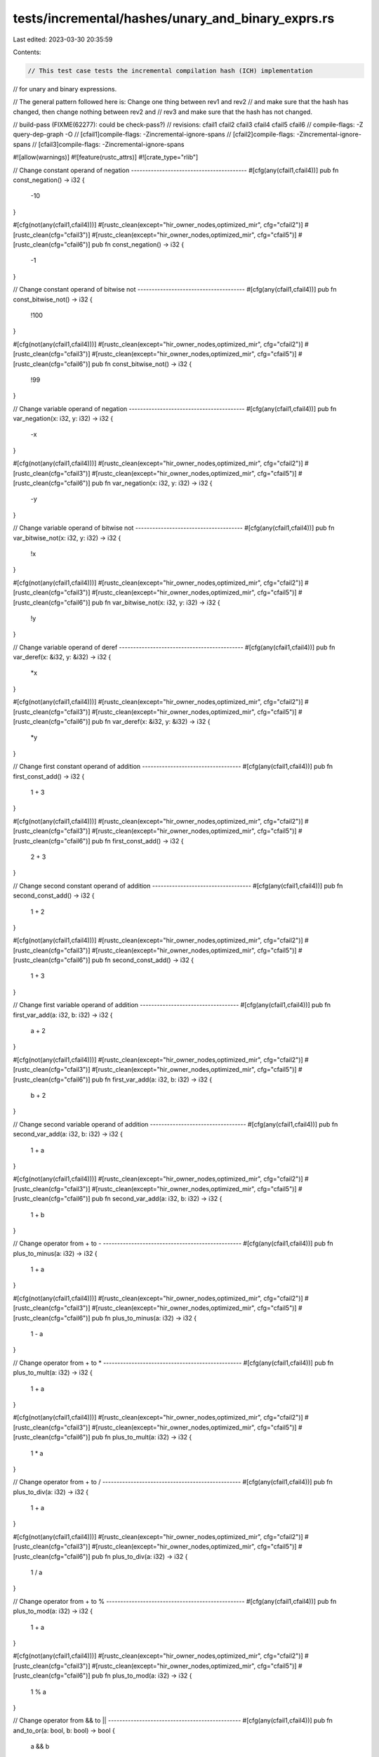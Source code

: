 tests/incremental/hashes/unary_and_binary_exprs.rs
==================================================

Last edited: 2023-03-30 20:35:59

Contents:

.. code-block:: rs

    // This test case tests the incremental compilation hash (ICH) implementation
// for unary and binary expressions.

// The general pattern followed here is: Change one thing between rev1 and rev2
// and make sure that the hash has changed, then change nothing between rev2 and
// rev3 and make sure that the hash has not changed.

// build-pass (FIXME(62277): could be check-pass?)
// revisions: cfail1 cfail2 cfail3 cfail4 cfail5 cfail6
// compile-flags: -Z query-dep-graph -O
// [cfail1]compile-flags: -Zincremental-ignore-spans
// [cfail2]compile-flags: -Zincremental-ignore-spans
// [cfail3]compile-flags: -Zincremental-ignore-spans

#![allow(warnings)]
#![feature(rustc_attrs)]
#![crate_type="rlib"]


// Change constant operand of negation -----------------------------------------
#[cfg(any(cfail1,cfail4))]
pub fn const_negation() -> i32 {
    -10
}

#[cfg(not(any(cfail1,cfail4)))]
#[rustc_clean(except="hir_owner_nodes,optimized_mir", cfg="cfail2")]
#[rustc_clean(cfg="cfail3")]
#[rustc_clean(except="hir_owner_nodes,optimized_mir", cfg="cfail5")]
#[rustc_clean(cfg="cfail6")]
pub fn const_negation() -> i32 {
     -1
}



// Change constant operand of bitwise not --------------------------------------
#[cfg(any(cfail1,cfail4))]
pub fn const_bitwise_not() -> i32 {
    !100
}

#[cfg(not(any(cfail1,cfail4)))]
#[rustc_clean(except="hir_owner_nodes,optimized_mir", cfg="cfail2")]
#[rustc_clean(cfg="cfail3")]
#[rustc_clean(except="hir_owner_nodes,optimized_mir", cfg="cfail5")]
#[rustc_clean(cfg="cfail6")]
pub fn const_bitwise_not() -> i32 {
     !99
}



// Change variable operand of negation -----------------------------------------
#[cfg(any(cfail1,cfail4))]
pub fn var_negation(x: i32, y: i32) -> i32 {
    -x
}

#[cfg(not(any(cfail1,cfail4)))]
#[rustc_clean(except="hir_owner_nodes,optimized_mir", cfg="cfail2")]
#[rustc_clean(cfg="cfail3")]
#[rustc_clean(except="hir_owner_nodes,optimized_mir", cfg="cfail5")]
#[rustc_clean(cfg="cfail6")]
pub fn var_negation(x: i32, y: i32) -> i32 {
    -y
}



// Change variable operand of bitwise not --------------------------------------
#[cfg(any(cfail1,cfail4))]
pub fn var_bitwise_not(x: i32, y: i32) -> i32 {
    !x
}

#[cfg(not(any(cfail1,cfail4)))]
#[rustc_clean(except="hir_owner_nodes,optimized_mir", cfg="cfail2")]
#[rustc_clean(cfg="cfail3")]
#[rustc_clean(except="hir_owner_nodes,optimized_mir", cfg="cfail5")]
#[rustc_clean(cfg="cfail6")]
pub fn var_bitwise_not(x: i32, y: i32) -> i32 {
    !y
}



// Change variable operand of deref --------------------------------------------
#[cfg(any(cfail1,cfail4))]
pub fn var_deref(x: &i32, y: &i32) -> i32 {
    *x
}

#[cfg(not(any(cfail1,cfail4)))]
#[rustc_clean(except="hir_owner_nodes,optimized_mir", cfg="cfail2")]
#[rustc_clean(cfg="cfail3")]
#[rustc_clean(except="hir_owner_nodes,optimized_mir", cfg="cfail5")]
#[rustc_clean(cfg="cfail6")]
pub fn var_deref(x: &i32, y: &i32) -> i32 {
    *y
}



// Change first constant operand of addition -----------------------------------
#[cfg(any(cfail1,cfail4))]
pub fn first_const_add() -> i32 {
    1 + 3
}

#[cfg(not(any(cfail1,cfail4)))]
#[rustc_clean(except="hir_owner_nodes,optimized_mir", cfg="cfail2")]
#[rustc_clean(cfg="cfail3")]
#[rustc_clean(except="hir_owner_nodes,optimized_mir", cfg="cfail5")]
#[rustc_clean(cfg="cfail6")]
pub fn first_const_add() -> i32 {
    2 + 3
}



// Change second constant operand of addition -----------------------------------
#[cfg(any(cfail1,cfail4))]
pub fn second_const_add() -> i32 {
    1 + 2
}

#[cfg(not(any(cfail1,cfail4)))]
#[rustc_clean(except="hir_owner_nodes,optimized_mir", cfg="cfail2")]
#[rustc_clean(cfg="cfail3")]
#[rustc_clean(except="hir_owner_nodes,optimized_mir", cfg="cfail5")]
#[rustc_clean(cfg="cfail6")]
pub fn second_const_add() -> i32 {
    1 + 3
}



// Change first variable operand of addition -----------------------------------
#[cfg(any(cfail1,cfail4))]
pub fn first_var_add(a: i32, b: i32) -> i32 {
    a + 2
}

#[cfg(not(any(cfail1,cfail4)))]
#[rustc_clean(except="hir_owner_nodes,optimized_mir", cfg="cfail2")]
#[rustc_clean(cfg="cfail3")]
#[rustc_clean(except="hir_owner_nodes,optimized_mir", cfg="cfail5")]
#[rustc_clean(cfg="cfail6")]
pub fn first_var_add(a: i32, b: i32) -> i32 {
    b + 2
}



// Change second variable operand of addition ----------------------------------
#[cfg(any(cfail1,cfail4))]
pub fn second_var_add(a: i32, b: i32) -> i32 {
    1 + a
}

#[cfg(not(any(cfail1,cfail4)))]
#[rustc_clean(except="hir_owner_nodes,optimized_mir", cfg="cfail2")]
#[rustc_clean(cfg="cfail3")]
#[rustc_clean(except="hir_owner_nodes,optimized_mir", cfg="cfail5")]
#[rustc_clean(cfg="cfail6")]
pub fn second_var_add(a: i32, b: i32) -> i32 {
    1 + b
}



// Change operator from + to - -------------------------------------------------
#[cfg(any(cfail1,cfail4))]
pub fn plus_to_minus(a: i32) -> i32 {
    1 + a
}

#[cfg(not(any(cfail1,cfail4)))]
#[rustc_clean(except="hir_owner_nodes,optimized_mir", cfg="cfail2")]
#[rustc_clean(cfg="cfail3")]
#[rustc_clean(except="hir_owner_nodes,optimized_mir", cfg="cfail5")]
#[rustc_clean(cfg="cfail6")]
pub fn plus_to_minus(a: i32) -> i32 {
    1 - a
}



// Change operator from + to * -------------------------------------------------
#[cfg(any(cfail1,cfail4))]
pub fn plus_to_mult(a: i32) -> i32 {
    1 + a
}

#[cfg(not(any(cfail1,cfail4)))]
#[rustc_clean(except="hir_owner_nodes,optimized_mir", cfg="cfail2")]
#[rustc_clean(cfg="cfail3")]
#[rustc_clean(except="hir_owner_nodes,optimized_mir", cfg="cfail5")]
#[rustc_clean(cfg="cfail6")]
pub fn plus_to_mult(a: i32) -> i32 {
    1 * a
}



// Change operator from + to / -------------------------------------------------
#[cfg(any(cfail1,cfail4))]
pub fn plus_to_div(a: i32) -> i32 {
    1 + a
}

#[cfg(not(any(cfail1,cfail4)))]
#[rustc_clean(except="hir_owner_nodes,optimized_mir", cfg="cfail2")]
#[rustc_clean(cfg="cfail3")]
#[rustc_clean(except="hir_owner_nodes,optimized_mir", cfg="cfail5")]
#[rustc_clean(cfg="cfail6")]
pub fn plus_to_div(a: i32) -> i32 {
    1 / a
}



// Change operator from + to % -------------------------------------------------
#[cfg(any(cfail1,cfail4))]
pub fn plus_to_mod(a: i32) -> i32 {
    1 + a
}

#[cfg(not(any(cfail1,cfail4)))]
#[rustc_clean(except="hir_owner_nodes,optimized_mir", cfg="cfail2")]
#[rustc_clean(cfg="cfail3")]
#[rustc_clean(except="hir_owner_nodes,optimized_mir", cfg="cfail5")]
#[rustc_clean(cfg="cfail6")]
pub fn plus_to_mod(a: i32) -> i32 {
    1 % a
}



// Change operator from && to || -----------------------------------------------
#[cfg(any(cfail1,cfail4))]
pub fn and_to_or(a: bool, b: bool) -> bool {
    a && b
}

#[cfg(not(any(cfail1,cfail4)))]
#[rustc_clean(except="hir_owner_nodes,optimized_mir", cfg="cfail2")]
#[rustc_clean(cfg="cfail3")]
#[rustc_clean(except="hir_owner_nodes,optimized_mir", cfg="cfail5")]
#[rustc_clean(cfg="cfail6")]
pub fn and_to_or(a: bool, b: bool) -> bool {
    a || b
}



// Change operator from & to | -------------------------------------------------
#[cfg(any(cfail1,cfail4))]
pub fn bitwise_and_to_bitwise_or(a: i32) -> i32 {
    1 & a
}

#[cfg(not(any(cfail1,cfail4)))]
#[rustc_clean(except="hir_owner_nodes,optimized_mir", cfg="cfail2")]
#[rustc_clean(cfg="cfail3")]
#[rustc_clean(except="hir_owner_nodes,optimized_mir", cfg="cfail5")]
#[rustc_clean(cfg="cfail6")]
pub fn bitwise_and_to_bitwise_or(a: i32) -> i32 {
    1 | a
}



// Change operator from & to ^ -------------------------------------------------
#[cfg(any(cfail1,cfail4))]
pub fn bitwise_and_to_bitwise_xor(a: i32) -> i32 {
    1 & a
}

#[cfg(not(any(cfail1,cfail4)))]
#[rustc_clean(except="hir_owner_nodes,optimized_mir", cfg="cfail2")]
#[rustc_clean(cfg="cfail3")]
#[rustc_clean(except="hir_owner_nodes,optimized_mir", cfg="cfail5")]
#[rustc_clean(cfg="cfail6")]
pub fn bitwise_and_to_bitwise_xor(a: i32) -> i32 {
    1 ^ a
}



// Change operator from & to << ------------------------------------------------
#[cfg(any(cfail1,cfail4))]
pub fn bitwise_and_to_lshift(a: i32) -> i32 {
    a  & 1
}

#[cfg(not(any(cfail1,cfail4)))]
#[rustc_clean(except="hir_owner_nodes,optimized_mir", cfg="cfail2")]
#[rustc_clean(cfg="cfail3")]
#[rustc_clean(except="hir_owner_nodes,optimized_mir", cfg="cfail5")]
#[rustc_clean(cfg="cfail6")]
pub fn bitwise_and_to_lshift(a: i32) -> i32 {
    a << 1
}



// Change operator from & to >> ------------------------------------------------
#[cfg(any(cfail1,cfail4))]
pub fn bitwise_and_to_rshift(a: i32) -> i32 {
    a  & 1
}

#[cfg(not(any(cfail1,cfail4)))]
#[rustc_clean(except="hir_owner_nodes,optimized_mir", cfg="cfail2")]
#[rustc_clean(cfg="cfail3")]
#[rustc_clean(except="hir_owner_nodes,optimized_mir", cfg="cfail5")]
#[rustc_clean(cfg="cfail6")]
pub fn bitwise_and_to_rshift(a: i32) -> i32 {
    a >> 1
}



// Change operator from == to != -----------------------------------------------
#[cfg(any(cfail1,cfail4))]
pub fn eq_to_uneq(a: i32) -> bool {
    a == 1
}

#[cfg(not(any(cfail1,cfail4)))]
#[rustc_clean(except="hir_owner_nodes,optimized_mir", cfg="cfail2")]
#[rustc_clean(cfg="cfail3")]
#[rustc_clean(except="hir_owner_nodes,optimized_mir", cfg="cfail5")]
#[rustc_clean(cfg="cfail6")]
pub fn eq_to_uneq(a: i32) -> bool {
    a != 1
}



// Change operator from == to < ------------------------------------------------
#[cfg(any(cfail1,cfail4))]
pub fn eq_to_lt(a: i32) -> bool {
    a == 1
}

#[cfg(not(any(cfail1,cfail4)))]
#[rustc_clean(except="hir_owner_nodes,optimized_mir", cfg="cfail2")]
#[rustc_clean(cfg="cfail3")]
#[rustc_clean(except="hir_owner_nodes,optimized_mir", cfg="cfail5")]
#[rustc_clean(cfg="cfail6")]
pub fn eq_to_lt(a: i32) -> bool {
    a  < 1
}



// Change operator from == to > ------------------------------------------------
#[cfg(any(cfail1,cfail4))]
pub fn eq_to_gt(a: i32) -> bool {
    a == 1
}

#[cfg(not(any(cfail1,cfail4)))]
#[rustc_clean(except="hir_owner_nodes,optimized_mir", cfg="cfail2")]
#[rustc_clean(cfg="cfail3")]
#[rustc_clean(except="hir_owner_nodes,optimized_mir", cfg="cfail5")]
#[rustc_clean(cfg="cfail6")]
pub fn eq_to_gt(a: i32) -> bool {
    a  > 1
}



// Change operator from == to <= -----------------------------------------------
#[cfg(any(cfail1,cfail4))]
pub fn eq_to_le(a: i32) -> bool {
    a == 1
}

#[cfg(not(any(cfail1,cfail4)))]
#[rustc_clean(except="hir_owner_nodes,optimized_mir", cfg="cfail2")]
#[rustc_clean(cfg="cfail3")]
#[rustc_clean(except="hir_owner_nodes,optimized_mir", cfg="cfail5")]
#[rustc_clean(cfg="cfail6")]
pub fn eq_to_le(a: i32) -> bool {
    a <= 1
}



// Change operator from == to >= -----------------------------------------------
#[cfg(any(cfail1,cfail4))]
pub fn eq_to_ge(a: i32) -> bool {
    a == 1
}

#[cfg(not(any(cfail1,cfail4)))]
#[rustc_clean(except="hir_owner_nodes,optimized_mir", cfg="cfail2")]
#[rustc_clean(cfg="cfail3")]
#[rustc_clean(except="hir_owner_nodes,optimized_mir", cfg="cfail5")]
#[rustc_clean(cfg="cfail6")]
pub fn eq_to_ge(a: i32) -> bool {
    a >= 1
}



// Change type in cast expression ----------------------------------------------
#[cfg(any(cfail1,cfail4))]
pub fn type_cast(a: u8) -> u64 {
    let b = a as i32;
    let c = b as u64;
    c
}

#[cfg(not(any(cfail1,cfail4)))]
#[rustc_clean(except="hir_owner_nodes,optimized_mir,typeck", cfg="cfail2")]
#[rustc_clean(cfg="cfail3")]
#[rustc_clean(except="hir_owner_nodes,optimized_mir,typeck", cfg="cfail5")]
#[rustc_clean(cfg="cfail6")]
pub fn type_cast(a: u8) -> u64 {
    let b = a as u32;
    let c = b as u64;
    c
}



// Change value in cast expression ---------------------------------------------
#[cfg(any(cfail1,cfail4))]
pub fn value_cast(a: u32) -> i32 {
    1 as i32
}

#[cfg(not(any(cfail1,cfail4)))]
#[rustc_clean(except="hir_owner_nodes,optimized_mir", cfg="cfail2")]
#[rustc_clean(cfg="cfail3")]
#[rustc_clean(except="hir_owner_nodes,optimized_mir", cfg="cfail5")]
#[rustc_clean(cfg="cfail6")]
pub fn value_cast(a: u32) -> i32 {
    2 as i32
}



// Change place in assignment --------------------------------------------------
#[cfg(any(cfail1,cfail4))]
pub fn place() -> i32 {
    let mut x = 10;
    let mut y = 11;
    x = 9;
    x
}

#[cfg(not(any(cfail1,cfail4)))]
#[rustc_clean(except="hir_owner_nodes,optimized_mir", cfg="cfail2")]
#[rustc_clean(cfg="cfail3")]
#[rustc_clean(except="hir_owner_nodes,optimized_mir", cfg="cfail5")]
#[rustc_clean(cfg="cfail6")]
pub fn place() -> i32 {
    let mut x = 10;
    let mut y = 11;
    y = 9;
    x
}



// Change r-value in assignment ------------------------------------------------
#[cfg(any(cfail1,cfail4))]
pub fn rvalue() -> i32 {
    let mut x = 10;
    x = 9;
    x
}

#[cfg(not(any(cfail1,cfail4)))]
#[rustc_clean(except="hir_owner_nodes,optimized_mir", cfg="cfail2")]
#[rustc_clean(cfg="cfail3")]
#[rustc_clean(except="hir_owner_nodes,optimized_mir", cfg="cfail5")]
#[rustc_clean(cfg="cfail6")]
pub fn rvalue() -> i32 {
    let mut x = 10;
    x = 8;
    x
}



// Change index into slice -----------------------------------------------------
#[cfg(any(cfail1,cfail4))]
pub fn index_to_slice(s: &[u8], i: usize, j: usize) -> u8 {
    s[i]
}

#[cfg(not(any(cfail1,cfail4)))]
#[rustc_clean(except="hir_owner_nodes,optimized_mir", cfg="cfail2")]
#[rustc_clean(cfg="cfail3")]
#[rustc_clean(except="hir_owner_nodes,optimized_mir", cfg="cfail5")]
#[rustc_clean(cfg="cfail6")]
pub fn index_to_slice(s: &[u8], i: usize, j: usize) -> u8 {
    s[j]
}


